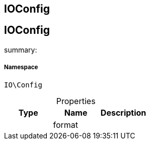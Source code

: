 :table-caption!:
:example-caption!:
:source-highlighter: prettify
:sectids!:

== IOConfig


[[io__ioconfig]]
== IOConfig

summary: 




===== Namespace

`IO\Config`





.Properties
|===
|Type |Name |Description

|
    |format
    |
|===

